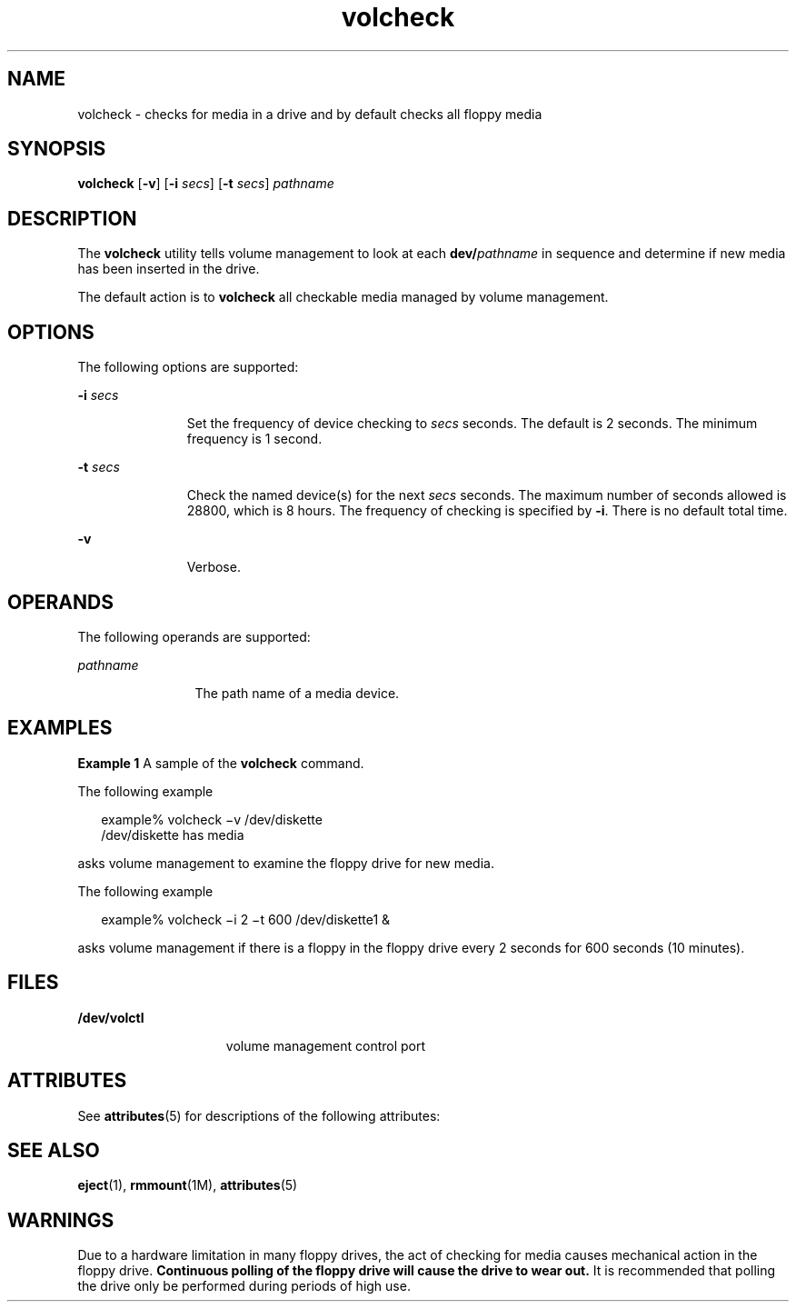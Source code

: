 '\" te
.\" Copyright (c) 1997, Sun Microsystems, Inc.  All Rights Reserved
.\" Copyright (c) 2012-2013, J. Schilling
.\" Copyright (c) 2013, Andreas Roehler
.\" CDDL HEADER START
.\"
.\" The contents of this file are subject to the terms of the
.\" Common Development and Distribution License ("CDDL"), version 1.0.
.\" You may only use this file in accordance with the terms of version
.\" 1.0 of the CDDL.
.\"
.\" A full copy of the text of the CDDL should have accompanied this
.\" source.  A copy of the CDDL is also available via the Internet at
.\" http://www.opensource.org/licenses/cddl1.txt
.\"
.\" When distributing Covered Code, include this CDDL HEADER in each
.\" file and include the License file at usr/src/OPENSOLARIS.LICENSE.
.\" If applicable, add the following below this CDDL HEADER, with the
.\" fields enclosed by brackets "[]" replaced with your own identifying
.\" information: Portions Copyright [yyyy] [name of copyright owner]
.\"
.\" CDDL HEADER END
.TH volcheck 1 "28 Feb 2007" "SunOS 5.11" "User Commands"
.SH NAME
volcheck \- checks for media in a drive and by default checks all floppy
media
.SH SYNOPSIS
.LP
.nf
\fBvolcheck\fR [\fB-v\fR] [\fB-i\fR \fIsecs\fR] [\fB-t\fR \fIsecs\fR] \fIpathname\fR
.fi

.SH DESCRIPTION
.sp
.LP
The
.B volcheck
utility tells volume management to look at each
.BI dev/ pathname
in sequence and determine if new media has been
inserted in the drive.
.sp
.LP
The default action is to
.B volcheck
all checkable media managed by
volume management.
.SH OPTIONS
.sp
.LP
The following options are supported:
.sp
.ne 2
.mk
.na
.B -i
.I secs
.ad
.RS 11n
.rt
Set the frequency of device checking to
.I secs
seconds.  The default is
2 seconds.  The minimum frequency is 1 second.
.RE

.sp
.ne 2
.mk
.na
.BI -t " secs"
.ad
.RS 11n
.rt
Check the named device(s) for the next
.I secs
seconds.  The maximum
number of seconds allowed is 28800, which is 8 hours. The frequency of
checking is specified by
.BR -i .
There is no default total time.
.RE

.sp
.ne 2
.mk
.na
.B -v
.ad
.RS 11n
.rt
Verbose.
.RE

.SH OPERANDS
.sp
.LP
The following operands are supported:
.sp
.ne 2
.mk
.na
.I pathname
.ad
.RS 12n
.rt
The path name of a media device.
.RE

.SH EXAMPLES
.LP
.B Example 1
A sample of the
.B volcheck
command.
.sp
.LP
The following example

.sp
.in +2
.nf
        example% volcheck \(miv /dev/diskette
        /dev/diskette has media
.fi
.in -2
.sp

.sp
.LP
asks volume management to examine the floppy drive for new media.

.sp
.LP
The following example

.sp
.in +2
.nf
        example% volcheck \(mii 2 \(mit 600 /dev/diskette1 &
.fi
.in -2
.sp

.sp
.LP
asks volume management if there is a floppy in the floppy drive every 2
seconds for 600 seconds (10 minutes).

.SH FILES
.sp
.ne 2
.mk
.na
.B /dev/volctl
.ad
.RS 15n
.rt
volume management control port
.RE

.SH ATTRIBUTES
.sp
.LP
See
.BR attributes (5)
for descriptions of the following attributes:
.sp

.sp
.TS
tab() box;
cw(2.75i) |cw(2.75i)
lw(2.75i) |lw(2.75i)
.
ATTRIBUTE TYPEATTRIBUTE VALUE
_
AvailabilitySUNWvolu
.TE

.SH SEE ALSO
.sp
.LP
.BR eject (1),
.BR rmmount (1M),
.BR attributes (5)
.SH WARNINGS
.sp
.LP
Due to a hardware limitation in many floppy drives, the act of checking for
media causes mechanical action in the floppy drive.   \fBContinuous polling of the floppy drive will cause the drive to wear out.\fR It is recommended
that polling the drive only be performed during periods of high use.
